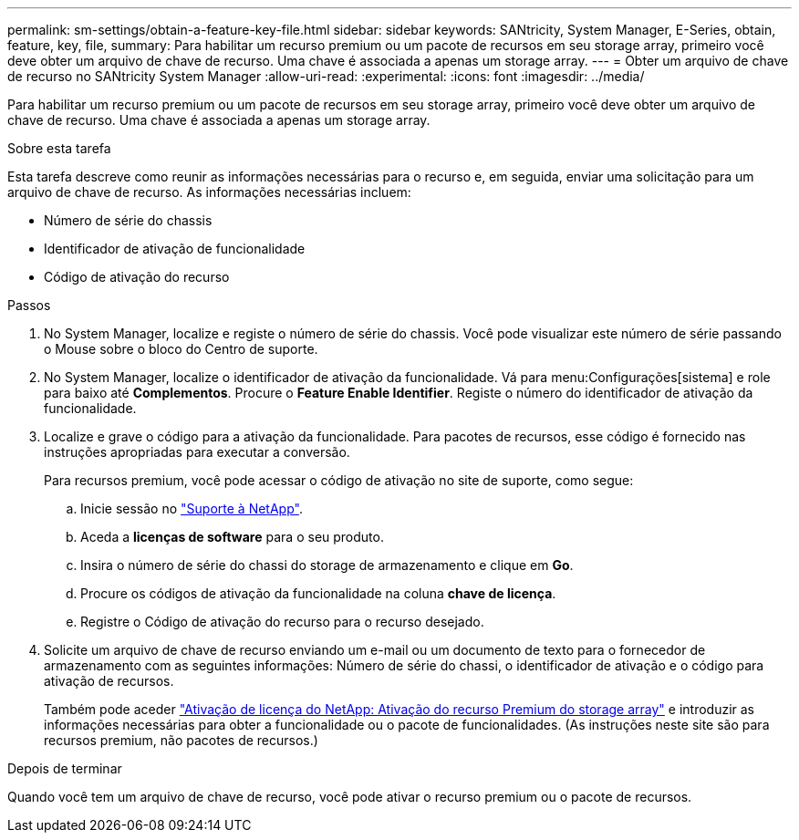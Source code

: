 ---
permalink: sm-settings/obtain-a-feature-key-file.html 
sidebar: sidebar 
keywords: SANtricity, System Manager, E-Series, obtain, feature, key, file, 
summary: Para habilitar um recurso premium ou um pacote de recursos em seu storage array, primeiro você deve obter um arquivo de chave de recurso. Uma chave é associada a apenas um storage array. 
---
= Obter um arquivo de chave de recurso no SANtricity System Manager
:allow-uri-read: 
:experimental: 
:icons: font
:imagesdir: ../media/


[role="lead"]
Para habilitar um recurso premium ou um pacote de recursos em seu storage array, primeiro você deve obter um arquivo de chave de recurso. Uma chave é associada a apenas um storage array.

.Sobre esta tarefa
Esta tarefa descreve como reunir as informações necessárias para o recurso e, em seguida, enviar uma solicitação para um arquivo de chave de recurso. As informações necessárias incluem:

* Número de série do chassis
* Identificador de ativação de funcionalidade
* Código de ativação do recurso


.Passos
. No System Manager, localize e registe o número de série do chassis. Você pode visualizar este número de série passando o Mouse sobre o bloco do Centro de suporte.
. No System Manager, localize o identificador de ativação da funcionalidade. Vá para menu:Configurações[sistema] e role para baixo até *Complementos*. Procure o *Feature Enable Identifier*. Registe o número do identificador de ativação da funcionalidade.
. Localize e grave o código para a ativação da funcionalidade. Para pacotes de recursos, esse código é fornecido nas instruções apropriadas para executar a conversão.
+
Para recursos premium, você pode acessar o código de ativação no site de suporte, como segue:

+
.. Inicie sessão no https://mysupport.netapp.com/site/global/dashboard["Suporte à NetApp"^].
.. Aceda a *licenças de software* para o seu produto.
.. Insira o número de série do chassi do storage de armazenamento e clique em *Go*.
.. Procure os códigos de ativação da funcionalidade na coluna *chave de licença*.
.. Registre o Código de ativação do recurso para o recurso desejado.


. Solicite um arquivo de chave de recurso enviando um e-mail ou um documento de texto para o fornecedor de armazenamento com as seguintes informações: Número de série do chassi, o identificador de ativação e o código para ativação de recursos.
+
Também pode aceder http://partnerspfk.netapp.com["Ativação de licença do NetApp: Ativação do recurso Premium do storage array"^] e introduzir as informações necessárias para obter a funcionalidade ou o pacote de funcionalidades. (As instruções neste site são para recursos premium, não pacotes de recursos.)



.Depois de terminar
Quando você tem um arquivo de chave de recurso, você pode ativar o recurso premium ou o pacote de recursos.
